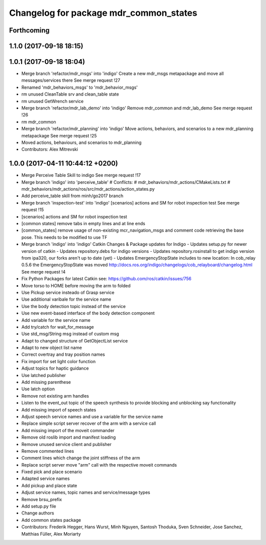^^^^^^^^^^^^^^^^^^^^^^^^^^^^^^^^^^^^^^^
Changelog for package mdr_common_states
^^^^^^^^^^^^^^^^^^^^^^^^^^^^^^^^^^^^^^^

Forthcoming
-----------

1.1.0 (2017-09-18 18:15)
------------------------

1.0.1 (2017-09-18 18:04)
------------------------
* Merge branch 'refactor/mdr_msgs' into 'indigo'
  Create a new mdr_msgs metapackage and move all messages/services there
  See merge request !27
* Renamed 'mdr_behaviors_msgs' to 'mdr_behavior_msgs'
* rm unused CleanTable srv and clean_table state
* rm unused GetWrench service
* Merge branch 'refactor/mdr_lab_demo' into 'indigo'
  Remove mdr_common and mdr_lab_demo
  See merge request !26
* rm mdr_common
* Merge branch 'refactor/mdr_planning' into 'indigo'
  Move actions, behaviors, and scenarios to a new mdr_planning metapackage
  See merge request !25
* Moved actions, behaviours, and scenarios to mdr_planning
* Contributors: Alex Mitrevski

1.0.0 (2017-04-11 10:44:12 +0200)
---------------------------------
* Merge Perceive Table Skill to indigo
  See merge request !17
* Merge branch 'indigo' into 'perceive_table'
  # Conflicts:
  #   mdr_behaviors/mdr_actions/CMakeLists.txt
  #   mdr_behaviors/mdr_actions/ros/src/mdr_actions/action_states.py
* Add perceive_table skill from minh/go2017 branch
* Merge branch 'inspection-test' into 'indigo'
  [scenarios] actions and SM for robot inspection test
  See merge request !15
* [scenarios] actions and SM for robot inspection test
* [common states] remove tabs in empty lines and at line ends
* [common_states] remove usage of non-existing mcr_navigation_msgs
  and comment code retrieving the base pose. This needs to be modified to use TF
* Merge branch 'indigo' into 'indigo'
  Catkin Changes & Package updates for Indigo
  - Updates setup.py for newer version of catkin
  - Updates repository.debs for indigo versions
  - Updates repository.rosinstall to get indigo version from ipa320, our forks aren't up to date (yet)
  - Updates EmergencyStopState includes to new location:
  In cob_relay 0.5.6 the EmergencyStopState was moved
  http://docs.ros.org/indigo/changelogs/cob_relayboard/changelog.html
  See merge request !4
* Fix Python Packages for latest Catkin
  see: https://github.com/ros/catkin/issues/756
* Move torso to HOME before moving the arm to folded
* Use Pickup service insteado of Grasp service
* Use additional varibale for the service name
* Use the body detection topic instead of the service
* Use new event-based interface of the body detection component
* Add variable for the service name
* Add try/catch for wait_for_message
* Use std_msg/String msg instead of custom msg
* Adapt to changed structure of GetObjectList service
* Adapt to new object list name
* Correct overtray and tray position names
* Fix import for set light color function
* Adjust topics for haptic guidance
* Use latched publisher
* Add missing parenthese
* Use latch option
* Remove not existing arm handles
* Listen to the event_out topic of the speech synthesis to provide blocking and unblocking say functionality
* Add missing import of speech states
* Adjust speech service names and use a variable for the service name
* Replace simple script server recover of the arm with a service call
* Add missing import of the moveit commander
* Remove old roslib import and manifest loading
* Remove unused service client and publisher
* Remove commented lines
* Comment lines which change the joint stiffness of the arm
* Replace script server move "arm" call with the respective moveit commands
* Fixed pick and place scenario
* Adapted service names
* Add pickup and place state
* Adjust service names, topic names and service/message types
* Remove brsu_prefix
* Add setup.py file
* Change authors
* Add common states package
* Contributors: Frederik Hegger, Hans Wurst, Minh Nguyen, Santosh Thoduka, Sven Schneider, Jose Sanchez, Matthias Füller, Alex Moriarty
